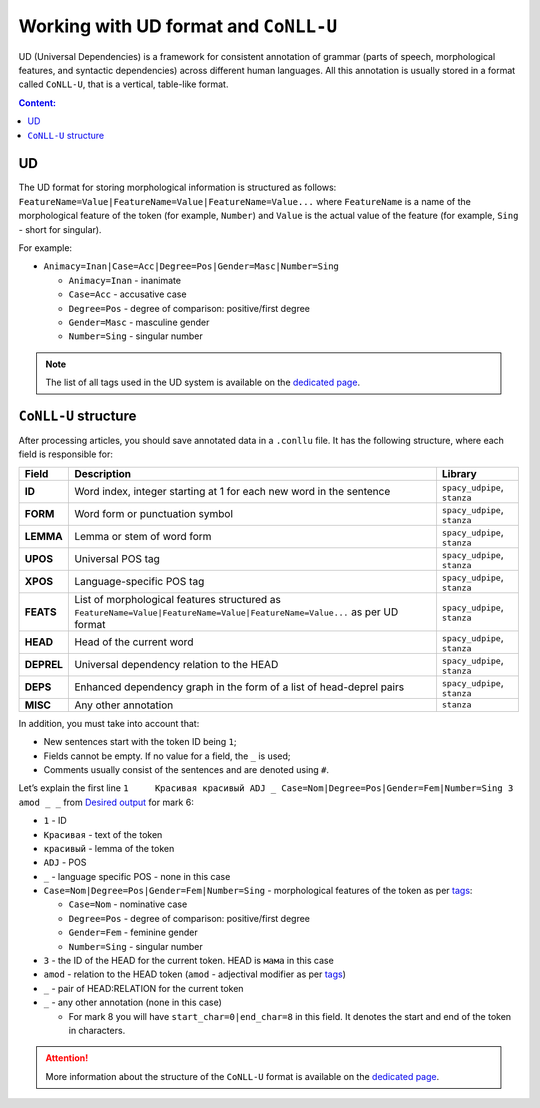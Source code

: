 .. _ud-format-label:

Working with UD format and ``CoNLL-U``
======================================

UD (Universal Dependencies) is a framework for consistent
annotation of grammar (parts of speech, morphological features, and
syntactic dependencies) across different human languages. All this
annotation is usually stored in a format called ``CoNLL-U``, that is
a vertical, table-like format.

.. contents:: Content:
   :depth: 2

UD
--

The UD format for storing morphological information is structured as
follows: ``FeatureName=Value|FeatureName=Value|FeatureName=Value...``
where ``FeatureName`` is a name of the morphological feature of the
token (for example, ``Number``) and ``Value`` is the actual value of the
feature (for example, ``Sing`` - short for singular).

For example:

-  ``Animacy=Inan|Case=Acc|Degree=Pos|Gender=Masc|Number=Sing``

   -  ``Animacy=Inan`` - inanimate
   -  ``Case=Acc`` - accusative case
   -  ``Degree=Pos`` - degree of comparison: positive/first degree
   -  ``Gender=Masc`` - masculine gender
   -  ``Number=Sing`` - singular number

.. note:: The list of all tags used in the UD system is available on
          the `dedicated page <https://universaldependencies.org/u/feat/index.html>`__.

``CoNLL-U`` structure
---------------------

After processing articles, you should save
annotated data in a ``.conllu`` file.
It has the following structure, where each field is responsible for:

+-------------+-------------------------------------------------------------+--------------------+
| Field       | Description                                                 | Library            |
+=============+=============================================================+====================+
| **ID**      | Word index, integer starting at 1                           | ``spacy_udpipe``,  |
|             | for each new word in the sentence                           | ``stanza``         |
+-------------+-------------------------------------------------------------+--------------------+
| **FORM**    | Word form or punctuation symbol                             | ``spacy_udpipe``,  |
|             |                                                             | ``stanza``         |
+-------------+-------------------------------------------------------------+--------------------+
| **LEMMA**   | Lemma or stem of word form                                  | ``spacy_udpipe``,  |
|             |                                                             | ``stanza``         |
+-------------+-------------------------------------------------------------+--------------------+
| **UPOS**    | Universal POS tag                                           | ``spacy_udpipe``,  |
|             |                                                             | ``stanza``         |
+-------------+-------------------------------------------------------------+--------------------+
| **XPOS**    | Language-specific POS tag                                   | ``spacy_udpipe``,  |
|             |                                                             | ``stanza``         |
+-------------+-------------------------------------------------------------+--------------------+
| **FEATS**   | List of morphological features                              | ``spacy_udpipe``,  |
|             | structured as                                               | ``stanza``         |
|             | ``FeatureName=Value|FeatureName=Value|FeatureName=Value...``|                    |
|             | as per UD format                                            |                    |
+-------------+-------------------------------------------------------------+--------------------+
| **HEAD**    | Head of the current word                                    | ``spacy_udpipe``,  |
|             |                                                             | ``stanza``         |
+-------------+-------------------------------------------------------------+--------------------+
| **DEPREL**  | Universal dependency relation to the HEAD                   | ``spacy_udpipe``,  |
|             |                                                             | ``stanza``         |
+-------------+-------------------------------------------------------------+--------------------+
| **DEPS**    | Enhanced dependency graph in the form of a list of          | ``spacy_udpipe``,  |
|             | head-deprel pairs                                           | ``stanza``         |
+-------------+-------------------------------------------------------------+--------------------+
| **MISC**    | Any other annotation                                        | ``stanza``         |
+-------------+-------------------------------------------------------------+--------------------+

In addition, you must take into account that:

-  New sentences start with the token ID being ``1``;
-  Fields cannot be empty. If no value for a field, the ``_`` is used;
-  Comments usually consist of the sentences and are denoted using
   ``#``.

Let’s explain the first line
``1	Красивая красивый ADJ _ Case=Nom|Degree=Pos|Gender=Fem|Number=Sing 3 amod _ _``
from `Desired output <https://github.com/fipl-hse/2023-2-level-ctlr/blob/main/lab_6_pipeline/tests/
test_files/reference_udpipe_test.conllu>`__ for mark 6:

-  ``1`` - ID
-  ``Красивая`` - text of the token
-  ``красивый`` - lemma of the token
-  ``ADJ`` - POS
-  ``_`` - language specific POS - none in this case
-  ``Case=Nom|Degree=Pos|Gender=Fem|Number=Sing`` -
   morphological features of the token as per
   `tags <https://universaldependencies.org/u/feat/index.html>`__:

   -  ``Case=Nom`` - nominative case
   -  ``Degree=Pos`` - degree of comparison: positive/first degree
   -  ``Gender=Fem`` - feminine gender
   -  ``Number=Sing`` - singular number

-  ``3`` - the ID of the HEAD for the current token. HEAD is ``мама``
   in this case
-  ``amod`` - relation to the HEAD token (``amod`` - adjectival modifier
   as per `tags <https://universaldependencies.org/u/dep/amod.html>`__)
-  ``_`` - pair of HEAD:RELATION for the current token
-  ``_`` - any other annotation (none in this case)

   -  For mark 8 you will have ``start_char=0|end_char=8`` in this field.
      It denotes the start and end of the token in characters.

.. attention:: More information about the structure of the ``CoNLL-U``
               format is available on the `dedicated
               page <https://universaldependencies.org/format.html>`__.
